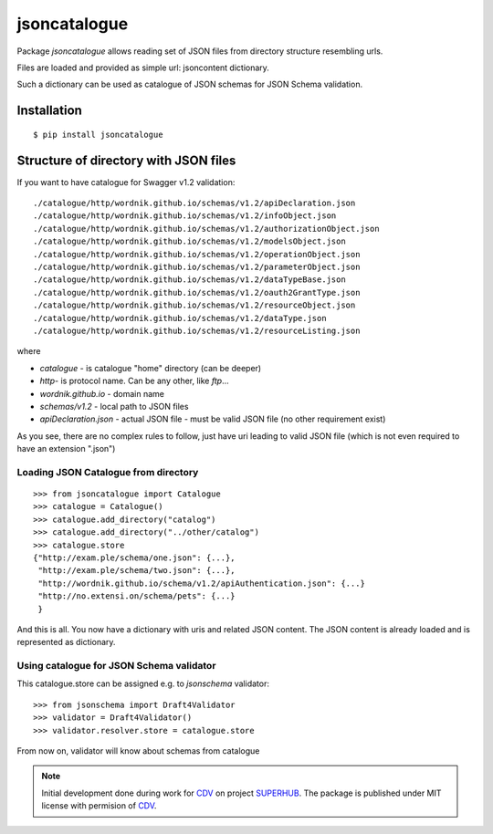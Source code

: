 =============
jsoncatalogue
=============

Package `jsoncatalogue` allows reading set of JSON files from directory structure resembling urls.

Files are loaded and provided as simple url: jsoncontent dictionary.

Such a dictionary can be used as catalogue of JSON schemas for JSON Schema validation.

Installation
============
::

   $ pip install jsoncatalogue 


Structure of directory with JSON files
======================================

If you want to have catalogue for Swagger v1.2 validation::

    ./catalogue/http/wordnik.github.io/schemas/v1.2/apiDeclaration.json
    ./catalogue/http/wordnik.github.io/schemas/v1.2/infoObject.json
    ./catalogue/http/wordnik.github.io/schemas/v1.2/authorizationObject.json
    ./catalogue/http/wordnik.github.io/schemas/v1.2/modelsObject.json
    ./catalogue/http/wordnik.github.io/schemas/v1.2/operationObject.json
    ./catalogue/http/wordnik.github.io/schemas/v1.2/parameterObject.json
    ./catalogue/http/wordnik.github.io/schemas/v1.2/dataTypeBase.json
    ./catalogue/http/wordnik.github.io/schemas/v1.2/oauth2GrantType.json
    ./catalogue/http/wordnik.github.io/schemas/v1.2/resourceObject.json
    ./catalogue/http/wordnik.github.io/schemas/v1.2/dataType.json
    ./catalogue/http/wordnik.github.io/schemas/v1.2/resourceListing.json

where

- `catalogue` - is catalogue "home" directory (can be deeper)
- `http`- is protocol name. Can be any other, like `ftp`...
- `wordnik.github.io` - domain name
- `schemas/v1.2` - local path to JSON files
- `apiDeclaration.json` - actual JSON file - must be valid JSON file (no other requirement exist)

As you see, there are no complex rules to follow, just have uri leading to valid JSON file (which is not even required to have an extension ".json")


Loading JSON Catalogue from directory
-------------------------------------
::

    >>> from jsoncatalogue import Catalogue
    >>> catalogue = Catalogue()
    >>> catalogue.add_directory("catalog")
    >>> catalogue.add_directory("../other/catalog")
    >>> catalogue.store
    {"http://exam.ple/schema/one.json": {...},
     "http://exam.ple/schema/two.json": {...},
     "http://wordnik.github.io/schema/v1.2/apiAuthentication.json": {...}
     "http://no.extensi.on/schema/pets": {...}
     }

And this is all. You now have a dictionary with uris and related JSON content. The JSON content is already loaded and is represented as dictionary.

Using catalogue for JSON Schema validator
-----------------------------------------

This catalogue.store can be assigned e.g. to `jsonschema` validator::

    >>> from jsonschema import Draft4Validator
    >>> validator = Draft4Validator()
    >>> validator.resolver.store = catalogue.store

From now on, validator will know about schemas from catalogue

.. note:: Initial development done during work for CDV_ on project SUPERHUB_. The package is published under MIT license with permision of CDV_.

.. _CDV: http://www.cdv.cz

.. _SUPERHUB: http://www.superhub-project.eu

